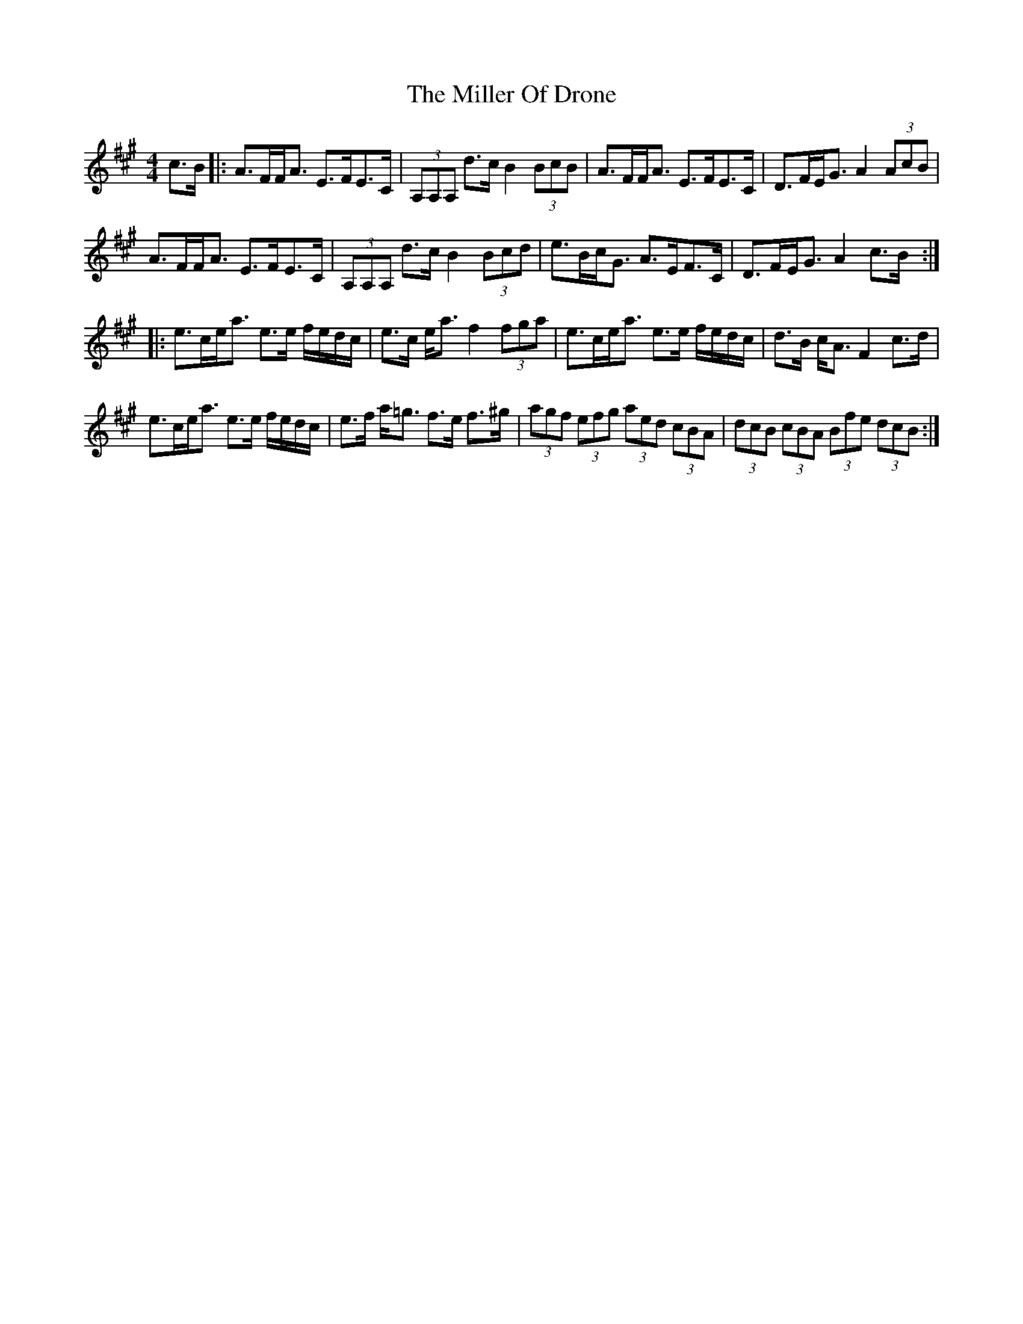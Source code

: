 X: 26788
T: Miller Of Drone, The
R: strathspey
M: 4/4
K: Amajor
c>B|:A>FF<A E>FE>C|(3A,A,A, d>c B2 (3BcB|A>FF<A E>FE>C|D>FE<G A2 (3AcB|
A>FF<A E>FE>C|(3A,A,A, d>c B2 (3Bcd|e>Bc<G A>EF>C|D>FE<G A2 c>B:|
|:e>ce<a e>e f/e/d/c/|e>c e<a f2 (3fga|e>ce<a e>e f/e/d/c/|d>B c<A F2 c>d|
e>ce<a e>e f/e/d/c/|e>f a<=g f>e f>^g|(3agf (3efg (3aed (3cBA|(3dcB (3cBA (3Bfe (3dcB:|

